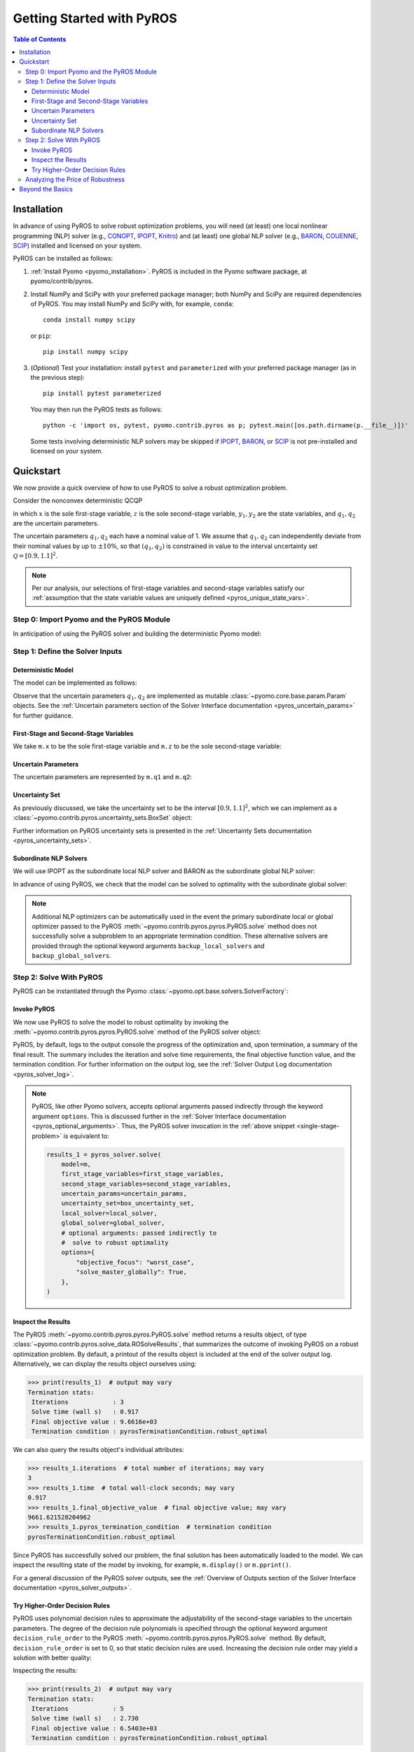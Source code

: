 .. _pyros_installation:

==========================
Getting Started with PyROS
==========================

.. contents:: Table of Contents
   :depth: 3
   :local:


Installation
============
In advance of using PyROS to solve robust optimization problems,
you will need (at least) one local nonlinear programming (NLP) solver
(e.g.,
`CONOPT <https://conopt.gams.com/>`_,
`IPOPT <https://github.com/coin-or/Ipopt>`_,
`Knitro <https://www.artelys.com/solvers/knitro/>`_)
and (at least) one global NLP solver
(e.g.,
`BARON <https://minlp.com/baron-solver>`_,
`COUENNE <https://www.coin-or.org/Couenne/>`_,
`SCIP <https://www.scipopt.org/>`_)
installed and licensed on your system.

PyROS can be installed as follows:

1. :ref:`Install Pyomo <pyomo_installation>`.
   PyROS is included in the Pyomo software package, at pyomo/contrib/pyros.
2. Install NumPy and SciPy with your preferred package manager;
   both NumPy and SciPy are required dependencies of PyROS.
   You may install NumPy and SciPy with, for example, ``conda``:

   ::

      conda install numpy scipy

   or ``pip``:

   ::

      pip install numpy scipy
3. (*Optional*) Test your installation:
   install ``pytest`` and ``parameterized``
   with your preferred package manager (as in the previous step):

   ::

      pip install pytest parameterized

   You may then run the PyROS tests as follows:

   ::

      python -c 'import os, pytest, pyomo.contrib.pyros as p; pytest.main([os.path.dirname(p.__file__)])'

   Some tests involving deterministic NLP solvers may be skipped
   if
   `IPOPT <https://github.com/coin-or/Ipopt>`_,
   `BARON <https://minlp.com/baron-solver>`_,
   or
   `SCIP <https://www.scipopt.org/>`_
   is not 
   pre-installed and licensed on your system.


Quickstart
==========
We now provide a quick overview of how to use PyROS
to solve a robust optimization problem.

Consider the nonconvex deterministic QCQP

.. math::
   :nowrap:

   \[\begin{array}{clll}
    \displaystyle \min_{\substack{x \in [-100, 100], \\ z \in [-100, 100], \\ (y_1, y_2) \in [-100, 100]^2}}
      & ~~ x^2 - y_1 z + y_2 & \\
    \displaystyle \text{s.t.}
      & ~~ xy_1 \geq 150 (q_1 + 1)^2 \\
      & ~~ x + y_2^2 \leq 600  \\
      & ~~ xz - q_2 y_1 = 2  \\
      & ~~ y_1^2 - 2y_2 = 15
   \end{array}\]

in which
:math:`x` is the sole first-stage variable,
:math:`z` is the sole second-stage variable,
:math:`y_1, y_2` are the state variables,
and :math:`q_1, q_2` are the uncertain parameters.

The uncertain parameters :math:`q_1, q_2`
each have a nominal value of 1.
We assume that :math:`q_1, q_2`
can independently deviate from their
nominal values by up to :math:`\pm 10\%`,
so that :math:`(q_1, q_2)` is constrained in value to the 
interval uncertainty set :math:`\mathcal{Q} = [0.9, 1.1]^2`.

.. note::
    Per our analysis, our selections of first-stage variables
    and second-stage variables
    satisfy our
    :ref:`assumption that the state variable values are uniquely defined <pyros_unique_state_vars>`.


Step 0: Import Pyomo and the PyROS Module
-----------------------------------------

In anticipation of using the PyROS solver and building the deterministic Pyomo
model:

.. _pyros_module_imports:

.. doctest::

  >>> import pyomo.environ as pyo
  >>> import pyomo.contrib.pyros as pyros

Step 1: Define the Solver Inputs
--------------------------------

Deterministic Model
^^^^^^^^^^^^^^^^^^^

The model can be implemented as follows:

.. _pyros_model_construct:

.. doctest::

  >>> m = pyo.ConcreteModel()
  >>> # parameters
  >>> m.q1 = pyo.Param(initialize=1, mutable=True)
  >>> m.q2 = pyo.Param(initialize=1, mutable=True)
  >>> # variables
  >>> m.x = pyo.Var(bounds=[-100, 100])
  >>> m.z = pyo.Var(bounds=[-100, 100])
  >>> m.y1 = pyo.Var(bounds=[-100, 100])
  >>> m.y2 = pyo.Var(bounds=[-100, 100])
  >>> # objective
  >>> m.obj = pyo.Objective(expr=m.x ** 2 - m.y1 * m.z + m.y2)
  >>> # constraints
  >>> m.ineq1 = pyo.Constraint(expr=m.x * m.y1 >= 150 * (m.q1 + 1) ** 2)
  >>> m.ineq2 = pyo.Constraint(expr=m.x + m.y2 ** 2 <= 600)
  >>> m.eq1 = pyo.Constraint(expr=m.x * m.z - m.y1 * m.q2 == 2)
  >>> m.eq2 = pyo.Constraint(expr=m.y1 ** 2 - 2 * m.y2 == 15)


Observe that the uncertain parameters :math:`q_1, q_2` are implemented
as mutable :class:`~pyomo.core.base.param.Param` objects.
See the 
:ref:`Uncertain parameters section of the
Solver Interface documentation <pyros_uncertain_params>`
for further guidance.


First-Stage and Second-Stage Variables
^^^^^^^^^^^^^^^^^^^^^^^^^^^^^^^^^^^^^^
We take ``m.x`` to be the sole first-stage variable and ``m.z``
to be the sole second-stage variable:

.. doctest::

  >>> first_stage_variables = [m.x]
  >>> second_stage_variables = [m.z]


Uncertain Parameters
^^^^^^^^^^^^^^^^^^^^
The uncertain parameters are represented by ``m.q1`` and ``m.q2``:

.. doctest::

  >>> uncertain_params = [m.q1, m.q2]

Uncertainty Set
^^^^^^^^^^^^^^^
As previously discussed, we take the uncertainty set to be
the interval :math:`[0.9, 1.1]^2`,
which we can implement as a
:class:`~pyomo.contrib.pyros.uncertainty_sets.BoxSet` object:

.. doctest::

  >>> box_uncertainty_set = pyros.BoxSet(bounds=[(0.9, 1.1)] * 2)

Further information on PyROS uncertainty sets is presented in the
:ref:`Uncertainty Sets documentation <pyros_uncertainty_sets>`.

Subordinate NLP Solvers
^^^^^^^^^^^^^^^^^^^^^^^
We will use IPOPT as the subordinate local NLP solver
and BARON as the subordinate global NLP solver:

.. doctest::

  >>> local_solver = pyo.SolverFactory("ipopt")
  >>> global_solver = pyo.SolverFactory("baron")

In advance of using PyROS, we check that the model can be solved
to optimality with the subordinate global solver:

.. _pyros_solve_deterministic:

.. doctest::
  :skipif: not (baron.available() and baron.license_is_valid())

  >>> pyo.assert_optimal_termination(global_solver.solve(m))
  >>> deterministic_obj = pyo.value(m.obj)
  >>> print("Optimal deterministic objective value: {deterministic_obj:.2f}")
  Optimal deterministic objective value: 5408.02

.. note::

  Additional NLP optimizers can be automatically used in the event the primary
  subordinate local or global optimizer passed
  to the PyROS :meth:`~pyomo.contrib.pyros.pyros.PyROS.solve` method
  does not successfully solve a subproblem to an appropriate termination
  condition. These alternative solvers are provided through the optional
  keyword arguments ``backup_local_solvers`` and ``backup_global_solvers``.


Step 2: Solve With PyROS
------------------------
PyROS can be instantiated through the Pyomo
:class:`~pyomo.opt.base.solvers.SolverFactory`:

.. doctest::

  >>> pyros_solver = pyo.SolverFactory("pyros")

Invoke PyROS
^^^^^^^^^^^^^^^^^
We now use PyROS to solve the model to robust optimality
by invoking the :meth:`~pyomo.contrib.pyros.pyros.PyROS.solve`
method of the PyROS solver object:

.. _single-stage-problem:

.. doctest::
  :skipif: not (baron.available() and baron.license_is_valid())

  >>> results_1 = pyros_solver.solve(
  ...     # required arguments
  ...     model=m,
  ...     first_stage_variables=first_stage_variables,
  ...     second_stage_variables=second_stage_variables,
  ...     uncertain_params=uncertain_params,
  ...     uncertainty_set=box_uncertainty_set,
  ...     local_solver=local_solver,
  ...     global_solver=global_solver,
  ...     # optional arguments: passed directly to
  ...     #  solve to robust optimality
  ...     objective_focus="worst_case",
  ...     solve_master_globally=True,
  ... )
  ==============================================================================
  PyROS: The Pyomo Robust Optimization Solver...
  ...
  Robust optimal solution identified.
  ...
  All done. Exiting PyROS.
  ==============================================================================


PyROS, by default, logs to the output console the progress of the optimization
and, upon termination, a summary of the final result.
The summary includes the iteration and solve time requirements,
the final objective function value, and the termination condition.
For further information on the output log,
see the :ref:`Solver Output Log documentation <pyros_solver_log>`.


.. note::

   PyROS, like other Pyomo solvers, accepts optional arguments
   passed indirectly through the keyword argument ``options``.
   This is discussed further in the
   :ref:`Solver Interface documentation <pyros_optional_arguments>`.
   Thus, the PyROS solver invocation in the
   :ref:`above snippet <single-stage-problem>`
   is equivalent to:

   .. code-block::

      results_1 = pyros_solver.solve(
          model=m,
          first_stage_variables=first_stage_variables,
          second_stage_variables=second_stage_variables,
          uncertain_params=uncertain_params,
          uncertainty_set=box_uncertainty_set,
          local_solver=local_solver,
          global_solver=global_solver,
          # optional arguments: passed indirectly to
          #  solve to robust optimality
          options={
              "objective_focus": "worst_case",
              "solve_master_globally": True,
          },
      )


Inspect the Results
^^^^^^^^^^^^^^^^^^^
The PyROS :meth:`~pyomo.contrib.pyros.pyros.PyROS.solve` method
returns a results object,
of type :class:`~pyomo.contrib.pyros.solve_data.ROSolveResults`,
that summarizes the outcome of invoking PyROS on a robust optimization problem.
By default, a printout of the results object is included at the end of the solver
output log.
Alternatively, we can display the results object ourselves using:

.. code::

   >>> print(results_1)  # output may vary
   Termination stats:
    Iterations            : 3
    Solve time (wall s)   : 0.917
    Final objective value : 9.6616e+03
    Termination condition : pyrosTerminationCondition.robust_optimal


We can also query the results object's individual attributes:

.. code::

   >>> results_1.iterations  # total number of iterations; may vary
   3
   >>> results_1.time  # total wall-clock seconds; may vary
   0.917
   >>> results_1.final_objective_value  # final objective value; may vary
   9661.621528204962
   >>> results_1.pyros_termination_condition  # termination condition
   pyrosTerminationCondition.robust_optimal

Since PyROS has successfully solved our problem,
the final solution has been automatically loaded to the model.
We can inspect the resulting state of the model
by invoking, for example, ``m.display()`` or ``m.pprint()``.

For a general discussion of the PyROS solver outputs,
see the
:ref:`Overview of Outputs section of the
Solver Interface documentation <pyros_solver_outputs>`.


Try Higher-Order Decision Rules
^^^^^^^^^^^^^^^^^^^^^^^^^^^^^^^
PyROS uses polynomial decision rules to approximate the adjustability
of the second-stage variables to the uncertain parameters.
The degree of the decision rule polynomials is
specified through the optional keyword argument
``decision_rule_order`` to the PyROS
:meth:`~pyomo.contrib.pyros.pyros.PyROS.solve` method.
By default, ``decision_rule_order`` is set to 0,
so that static decision rules are used.
Increasing the decision rule order
may yield a solution with better quality:

.. _example-two-stg:

.. doctest::
  :skipif: not (baron.available() and baron.license_is_valid())

  >>> results_2 = pyros_solver.solve(
  ...     model=m,
  ...     first_stage_variables=first_stage_variables,
  ...     second_stage_variables=second_stage_variables,
  ...     uncertain_params=uncertain_params,
  ...     uncertainty_set=box_uncertainty_set,
  ...     local_solver=local_solver,
  ...     global_solver=global_solver,
  ...     objective_focus="worst_case",
  ...     solve_master_globally=True,
  ...     decision_rule_order=1,  # use affine decision rules
  ... )
  ==============================================================================
  PyROS: The Pyomo Robust Optimization Solver...
  ...
  Robust optimal solution identified.
  ...
  All done. Exiting PyROS.
  ==============================================================================


Inspecting the results:

.. code::

   >>> print(results_2)  # output may vary
   Termination stats:
    Iterations            : 5
    Solve time (wall s)   : 2.730
    Final objective value : 6.5403e+03
    Termination condition : pyrosTerminationCondition.robust_optimal


Notice that when we switch from optimizing over static decision rules
to optimizing over affine decision rules,
there is a ~32% decrease in the final objective
value, albeit at some additional computational expense.


Analyzing the Price of Robustness
---------------------------------
In conjunction with standard Pyomo control flow tools,
PyROS facilitates an analysis of the "price of robustness",
which we define to be the increase in the robust optimal objective value
relative to the deterministically optimal objective value.

Let us, for example, consider optimizing robustly against
an interval uncertainty set :math:`[1 - p, 1 + p]^2`,
where :math:`p` is the half-length of the interval.
We can optimize against intervals of increasing half-length :math:`p`
by iterating over select values for :math:`p` in a ``for`` loop,
and in each iteration, solving a robust optimization problem
subject to a corresponding
:class:`~pyomo.contrib.pyros.uncertainty_sets.BoxSet` instance:

.. code::

  >>> results_dict = dict()
  >>> for half_length in [0.0, 0.1, 0.2, 0.3, 0.4]:
  ...     print(f"Solving problem for {half_length=}:")
  ...     results_dict[half_length] = pyros_solver.solve(
  ...         model=m,
  ...         first_stage_variables=first_stage_variables,
  ...         second_stage_variables=second_stage_variables,
  ...         uncertain_params=uncertain_params,
  ...         uncertainty_set=pyros.BoxSet(
  ...             bounds=[(1 - half_length, 1 + half_length)] * 2
  ...         ),
  ...         local_solver=local_solver,
  ...         global_solver=global_solver,
  ...         objective_focus="worst_case",
  ...         solve_master_globally=True,
  ...         decision_rule_order=1,
  ...     )
  ...
  >>> print("All done.")
  Solving problem for half_length=0.0:
  ...
  Solving problem for half_length=0.1:
  ...
  Solving problem for half_length=0.2:
  ...
  Solving problem for half_length=0.3:
  ...
  Solving problem for half_length=0.4:
  ...
  All done.

Using the :py:obj:`dict` populated in the loop,
and the 
:ref:`previously evaluated deterministically optimal objective value <pyros_solve_deterministic>`,
we can print a tabular summary of the results:

.. code::

   >>> # table header
   >>> print("=" * 71)
   >>> print(
   ...     f"{'Half-Length':15s}",
   ...     f"{'Termination Cond.':21s}",
   ...     f"{'Objective Value':18s}",
   ...     f"{'Price of Rob. (%)':17s}",
   ... )
   >>> print("-" * 80)
   >>> for half_length, res in results_dict.items():
   ...     obj_value, percent_obj_increase = float("nan"), float("nan")
   ...     is_robust_optimal = (
   ...         res.pyros_termination_condition
   ...         == pyros.pyrosTerminationCondition.robust_optimal
   ...     )
   ...     is_robust_infeasible = (
   ...         res.pyros_termination_condition
   ...         == pyros.pyrosTerminationCondition.robust_infeasible
   ...     )
   ...     if is_robust_optimal:
   ...         # compute the price of robustness
   ...         obj_value = res.final_objective_value
   ...         price_of_robustness = (
   ...             (res.final_objective_value - deterministic_obj)
   ...             / deterministic_obj
   ...         )
   ...     elif is_robust_infeasible:
   ...         # infinite objective
   ...         obj_value, price_of_robustness = float("inf"), float("inf")
   ...     print(
   ...         f"{half_length:<15.1f}"
   ...         f"{res.pyros_termination_condition.name:21s}"
   ...         f"{obj_value:<18.2f}"
   ...         f"{100 * price_of_robustness:<17.2f}"
   ...     )
   ...
   >>> print("=" * 80)  # may vary
   ======================================================================
   Half-Length    Termination Cond.   Objective Value   Price of Rob. (%)
   ----------------------------------------------------------------------
   0.0            robust_optimal      5407.94           0.00
   0.1            robust_optimal      6540.31           20.94
   0.2            robust_optimal      7838.50           44.94
   0.3            robust_optimal      9316.88           72.28
   0.4            robust_infeasible   inf               inf
   ======================================================================


The table shows the response of the PyROS termination condition,
final objective value, and price of robustness
to the half-length :math:`p`.
Observe that:

* The optimal objective value for the interval of half-length
  :math:`p=0` is equal to the optimal deterministic objective value
* The objective value (and thus, the price of robustness)
  increases with the half-length
* For large enough half-length (:math:`p=0.4`), the problem
  is robust infeasible

Therefore, this example clearly illustrates the potential
impact of the uncertainty set size on the robust optimal
objective function value
and the ease of analyzing the price of robustness
for a given optimization problem under uncertainty.


Beyond the Basics
=================
A more in-depth guide to incorporating PyROS into a
Pyomo optimization workflow is given
in the :ref:`Usage Tutorial <pyros_tutorial>`.
